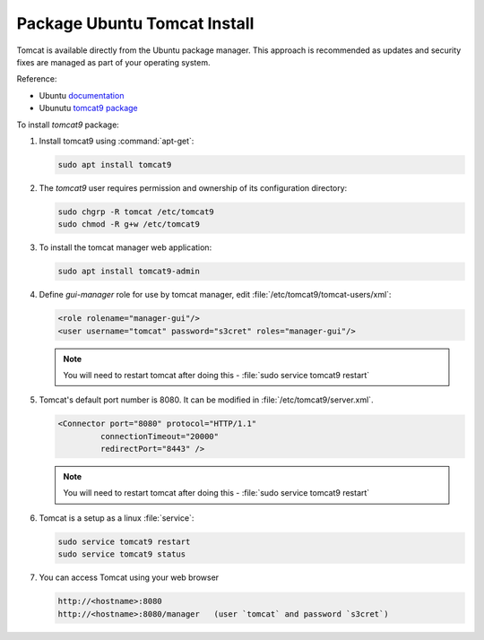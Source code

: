 .. _install_tomcat_ubuntu:

Package Ubuntu Tomcat Install
-----------------------------

Tomcat is available directly from the Ubuntu package manager. This approach is recommended as updates and security fixes are managed as part of your operating system.

Reference:

* Ubuntu `documentation <https://help.ubuntu.com/lts/serverguide/tomcat.html>`__
* Ubunutu `tomcat9 package <https://packages.ubuntu.com/search?keywords=tomcat9>`__

To install `tomcat9` package:

#. Install tomcat9 using :command:`apt-get`:
   
   .. code-block:: bash
   
      sudo apt install tomcat9

#. The `tomcat9` user requires permission and ownership of its configuration directory:
   
   .. code-block:: bash
     
      sudo chgrp -R tomcat /etc/tomcat9
      sudo chmod -R g+w /etc/tomcat9 
     
#. To install the tomcat manager web application:

   .. code-block:: bash
   
      sudo apt install tomcat9-admin
     
#. Define `gui-manager` role for use by tomcat manager, edit :file:`/etc/tomcat9/tomcat-users/xml`:

   .. code-block:: xml
   
      <role rolename="manager-gui"/>
      <user username="tomcat" password="s3cret" roles="manager-gui"/>

   .. note:: You will need to restart tomcat after doing this -  :file:`sudo service tomcat9 restart`

#. Tomcat's default port number is 8080.  It can be modified in :file:`/etc/tomcat9/server.xml`.
   
   .. code-block:: xml
   
      <Connector port="8080" protocol="HTTP/1.1" 
               connectionTimeout="20000" 
               redirectPort="8443" />

   .. note:: You will need to restart tomcat after doing this -  :file:`sudo service tomcat9 restart`
   
#. Tomcat is a setup as a linux :file:`service`:

   .. code-block:: bash

      sudo service tomcat9 restart
      sudo service tomcat9 status

#. You can access Tomcat using your web browser

   .. code-block:: bash

      http://<hostname>:8080
      http://<hostname>:8080/manager   (user `tomcat` and password `s3cret`)
